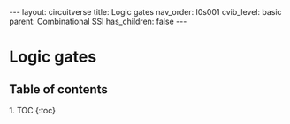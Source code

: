 #+OPTIONS: toc:nil todo:nil title:nil author:nil date:nil

#+BEGIN_EXPORT html
---
layout: circuitverse
title: Logic gates
nav_order: l0s001
cvib_level: basic
parent: Combinational SSI
has_children: false
---
#+END_EXPORT

* Logic gates
  :PROPERTIES:
  :JTD:      {: .no_toc}
  :END:
  
** Table of contents
   :PROPERTIES:
   :JTD:      {: .no_toc .text-delta}
   :END:

#+BEGIN_EXPORT html
1. TOC
{:toc}
#+END_EXPORT
